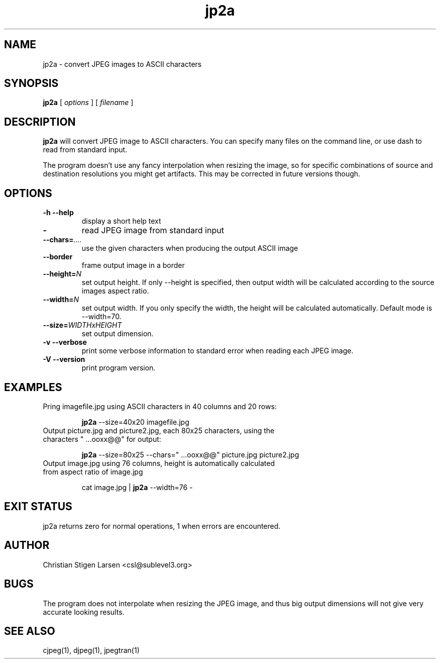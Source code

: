 .TH jp2a 1  "June 24, 2006" "version 0.9.4" "USER COMMANDS"
.SH NAME
jp2a \- convert JPEG images to ASCII characters
.SH SYNOPSIS
.B jp2a
[
.I options
] [
.I filename
]
.LP
.SH DESCRIPTION
.B jp2a
will convert JPEG image to ASCII characters.  You can specify
many files on the command line, or use dash to read from standard
input.
.PP
The program doesn't use any fancy interpolation when resizing the
image, so for specific combinations of source and destination
resolutions you might get artifacts.  This may be corrected in
future versions though.
.SH OPTIONS
.TP
.B \-h \-\-help
display a short help text
.TP
.BI \-
read JPEG image from standard input
.TP
.BI \-\-chars= ....
use the given characters when producing the output ASCII image
.TP
.BI \-\-border
frame output image in a border
.TP
.BI \-\-height= N
set output height.  If only --height is specified, then output width will
be calculated according to the source images aspect ratio.
.TP
.BI \-\-width= N
set output width.  If you only specify the width, the height will be
calculated automatically.  Default mode is --width=70.
.TP
.BI \-\-size= WIDTHxHEIGHT
set output dimension.
.TP
.B \-v \-\-verbose
print some verbose information to standard error when reading each JPEG image.
.TP
.B \-V \-\-version
print program version.
.SH EXAMPLES
.TP
Pring imagefile.jpg using ASCII characters in 40 columns and 20 rows:

.B jp2a
\-\-size=40x20 imagefile.jpg
.TP
Output picture.jpg and picture2.jpg, each 80x25 characters, using the characters " ...ooxx@@" for output:

.B jp2a
\-\-size=80x25 --chars=" ...ooxx@@" picture.jpg picture2.jpg
.TP
Output image.jpg using 76 columns, height is automatically calculated from aspect ratio of image.jpg

cat image.jpg |
.B jp2a
\-\-width=76 \-
.PP
.SH EXIT STATUS
jp2a returns zero for normal operations, 1 when errors are encountered.
.SH AUTHOR
Christian Stigen Larsen <csl@sublevel3.org>
.SH BUGS
The program does not interpolate when resizing the JPEG image, and thus
big output dimensions will not give very accurate looking results.
.SH SEE ALSO
cjpeg(1), djpeg(1), jpegtran(1)
